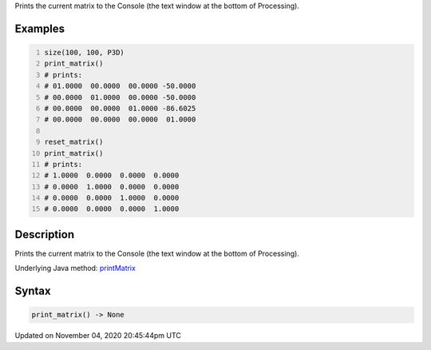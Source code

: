 .. title: print_matrix()
.. slug: sketch_print_matrix
.. date: 2020-11-04 20:45:44 UTC+00:00
.. tags:
.. category:
.. link:
.. description: py5 print_matrix() documentation
.. type: text

Prints the current matrix to the Console (the text window at the bottom of Processing).

Examples
========

.. raw:: html

    <div class="example-table">

.. raw:: html

    <div class="example-row"><div class="example-cell-image">

.. raw:: html

    </div><div class="example-cell-code">

.. code:: python
    :number-lines:

    size(100, 100, P3D)
    print_matrix()
    # prints:
    # 01.0000  00.0000  00.0000 -50.0000
    # 00.0000  01.0000  00.0000 -50.0000
    # 00.0000  00.0000  01.0000 -86.6025
    # 00.0000  00.0000  00.0000  01.0000

    reset_matrix()
    print_matrix()
    # prints:
    # 1.0000  0.0000  0.0000  0.0000
    # 0.0000  1.0000  0.0000  0.0000
    # 0.0000  0.0000  1.0000  0.0000
    # 0.0000  0.0000  0.0000  1.0000

.. raw:: html

    </div></div>

.. raw:: html

    </div>

Description
===========

Prints the current matrix to the Console (the text window at the bottom of Processing).

Underlying Java method: `printMatrix <https://processing.org/reference/printMatrix_.html>`_

Syntax
======

.. code:: python

    print_matrix() -> None

Updated on November 04, 2020 20:45:44pm UTC

